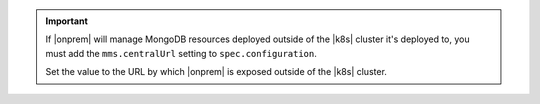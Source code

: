 .. important::

   If |onprem| will manage MongoDB resources deployed outside of the 
   |k8s| cluster it's deployed to, you must add the ``mms.centralUrl`` 
   setting to ``spec.configuration``.

   Set the value to the URL by which |onprem| is exposed outside of the 
   |k8s| cluster.

   .. seealso::

      :ref:`mdb-resource-deployment-locations`